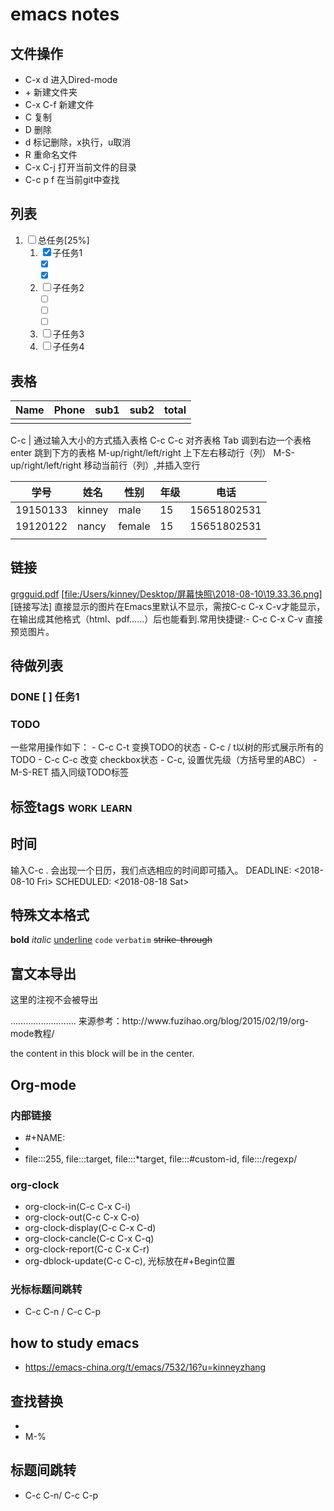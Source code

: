#+STARTUP:overview
* emacs notes
** 文件操作
  * C-x d 进入Dired-mode
  * + 新建文件夹
  * C-x C-f 新建文件
  * C 复制
  * D 删除
  * d 标记删除，x执行，u取消
  * R 重命名文件
  * C-x C-j 打开当前文件的目录
  * C-c p f 在当前git中查找

** 列表
1) [-] 总任务[25%]
   1) [X] 子任务1
      + [X] 
      + [X] 
   2) [ ] 子任务2
      + [ ] 
      + [ ] 
      + [ ] 
   3) [ ] 子任务3
   4) [ ] 子任务4

** 表格
| Name | Phone | sub1 | sub2 | total |
|------+-------+------+------+-------|
|      |       |      |      |       |

C-c | 通过输入大小的方式插入表格
C-c C-c 对齐表格
Tab 调到右边一个表格
enter 跳到下方的表格
M-up/right/left/right 上下左右移动行（列）
M-S-up/right/left/right 移动当前行（列）,并插入空行

|     学号 | 姓名   | 性别   | 年级 |        电话 |
|----------+--------+--------+------+-------------|
| 19150133 | kinney | male   |   15 | 15651802531 |
| 19120122 | nancy  | female |   15 | 15651802531 |
|          |        |        |      |             |

** 链接
[[http://orgmode.org/orgguide.pdf][grgguid.pdf]]
[file:/Users/kinney/Desktop/屏幕快照\2018-08-10\19.33.36.png][链接写法]
直接显示的图片在Emacs里默认不显示，需按C-c C-x C-v才能显示，在输出成其他格式（html、pdf……）后也能看到.常用快捷键:- C-c C-x C-v 直接预览图片。

** 待做列表
*** DONE [ ] 任务1
*** TODO 
一些常用操作如下： - C-c C-t 变换TODO的状态 - C-c / t以树的形式展示所有的 TODO - C-c C-c 改变 checkbox状态 - C-c, 设置优先级（方括号里的ABC） - M-S-RET 插入同级TODO标签

** 标签tags                                                      :work:learn:
** 时间
输入C-c . 会出现一个日历，我们点选相应的时间即可插入。
DEADLINE: <2018-08-10 Fri>
SCHEDULED: <2018-08-18 Sat>

** 特殊文本格式
*bold*
/italic/
_underline_
=code=
~verbatim~
+strike-through+

** 富文本导出
# +BEGIN_COMMENT
这里的注视不会被导出
# +END_COMMENT
..........................
来源参考：http://www.fuzihao.org/blog/2015/02/19/org-mode教程/
#+BEGIN_CENTER
the content in this block will be in the center.
#+END_CENTER
** Org-mode
*** 内部链接
    * #+NAME:
    * <<text>>
    * file:::255, file:::target, file:::*target, file:::#custom-id, file:::/regexp/
*** org-clock
    * org-clock-in(C-c C-x C-i)
    * org-clock-out(C-c C-x C-o)
    * org-clock-display(C-c C-x C-d)
    * org-clock-cancle(C-c C-x C-q)
    * org-clock-report(C-c C-x C-r)
    * org-dblock-update(C-c C-c), 光标放在#+Begin位置
*** 光标标题间跳转
    * C-c C-n / C-c C-p
** how to study emacs
   * https://emacs-china.org/t/emacs/7532/16?u=kinneyzhang
** 查找替换
   * [[./img/emacs-search-replace.png]]
   * M-%
** 标题间跳转
   * C-c C-n/ C-c C-p
